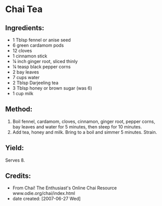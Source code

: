 #+STARTUP: showeverything
* Chai Tea
** Ingredients:
- 1 Tblsp fennel or anise seed
- 6 green cardamom pods
- 12 cloves
- 1 cinnamon stick
- \frac14 inch ginger root, sliced thinly
- \frac14 teasp black pepper corns
- 2 bay leaves
- 7 cups water
- 2 Tblsp Darjeeling tea
- 3 Tblsp honey or brown sugar (was 6)
- 1 cup milk

** Method:
1. Boil fennel, cardamom, cloves, cinnamon, ginger root, pepper corns, bay leaves and water for 5 minutes, then steep for 10 minutes.
2. Add tea, honey and milk. Bring to a boil and simmer 5 minutes. Strain.

** Yield:
Serves 8.

** Credits:
+ From Chai! The Enthusiast's Online Chai Resource www.odie.org/chai/index.html
+ date created: [2007-06-27 Wed]
